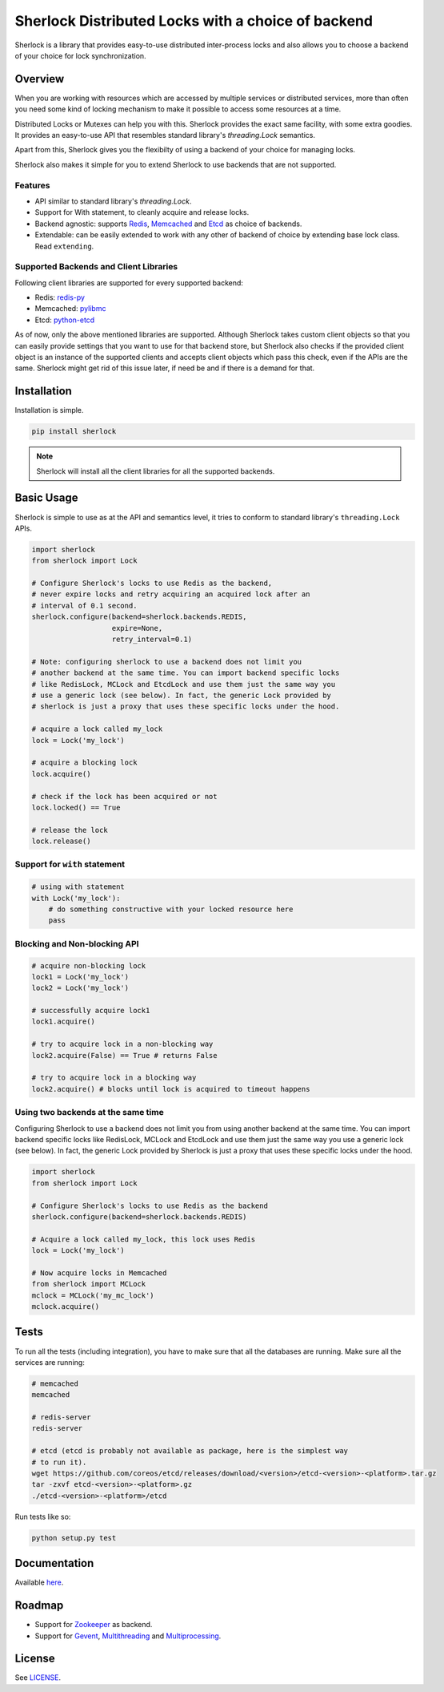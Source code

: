 
Sherlock Distributed Locks with a choice of backend
===================================================

Sherlock is a library that provides easy-to-use distributed inter-process
locks and also allows you to choose a backend of your choice for lock
synchronization.

|Build Status| |Coverage Status|

.. |Build Status| image:: https://travis-ci.org/vaidik/sherlock.png
   :target: https://travis-ci.org/vaidik/sherlock/
.. |Coverage Status| image:: https://coveralls.io/repos/vaidik/incoming/badge.png
   :target: https://coveralls.io/r/vaidik/incoming

Overview
--------

When you are working with resources which are accessed by multiple services or
distributed services, more than often you need some kind of locking mechanism
to make it possible to access some resources at a time.

Distributed Locks or Mutexes can help you with this. Sherlock provides
the exact same facility, with some extra goodies. It provides an easy-to-use API
that resembles standard library's `threading.Lock` semantics.

Apart from this, Sherlock gives you the flexibilty of using a backend of
your choice for managing locks.

Sherlock also makes it simple for you to extend Sherlock to use
backends that are not supported.

Features
++++++++

* API similar to standard library's `threading.Lock`. 
* Support for With statement, to cleanly acquire and release locks.
* Backend agnostic: supports `Redis`_, `Memcached`_ and `Etcd`_ as choice of
  backends.
* Extendable: can be easily extended to work with any other of backend of
  choice by extending base lock class. Read ``extending``.

.. _Redis: http://redis.io
.. _Memcached: http://memcached.org
.. _Etcd: http://github.com/coreos/etcd

Supported Backends and Client Libraries
+++++++++++++++++++++++++++++++++++++++

Following client libraries are supported for every supported backend:

* Redis: `redis-py`_
* Memcached: `pylibmc`_
* Etcd: `python-etcd`_

.. _redis-py: http://github.com
.. _pylibmc: http://github.com
.. _python-etcd: https://github.com/jplana/python-etcd

As of now, only the above mentioned libraries are supported. Although
Sherlock takes custom client objects so that you can easily provide
settings that you want to use for that backend store, but Sherlock also
checks if the provided client object is an instance of the supported clients
and accepts client objects which pass this check, even if the APIs are the
same. Sherlock might get rid of this issue later, if need be and if
there is a demand for that.

Installation
------------

Installation is simple.

.. code:: bash

    pip install sherlock

.. note:: Sherlock will install all the client libraries for all the
          supported backends.

Basic Usage
-----------

Sherlock is simple to use as at the API and semantics level, it tries to
conform to standard library's ``threading.Lock`` APIs.

.. code-block:: python

    import sherlock
    from sherlock import Lock

    # Configure Sherlock's locks to use Redis as the backend,
    # never expire locks and retry acquiring an acquired lock after an
    # interval of 0.1 second.
    sherlock.configure(backend=sherlock.backends.REDIS,
                       expire=None,
                       retry_interval=0.1)

    # Note: configuring sherlock to use a backend does not limit you
    # another backend at the same time. You can import backend specific locks
    # like RedisLock, MCLock and EtcdLock and use them just the same way you
    # use a generic lock (see below). In fact, the generic Lock provided by
    # sherlock is just a proxy that uses these specific locks under the hood.

    # acquire a lock called my_lock
    lock = Lock('my_lock')

    # acquire a blocking lock
    lock.acquire()

    # check if the lock has been acquired or not
    lock.locked() == True

    # release the lock
    lock.release()

Support for ``with`` statement
++++++++++++++++++++++++++++++

.. code-block:: python

    # using with statement
    with Lock('my_lock'):
        # do something constructive with your locked resource here
        pass

Blocking and Non-blocking API
+++++++++++++++++++++++++++++

.. code-block:: python

    # acquire non-blocking lock
    lock1 = Lock('my_lock')
    lock2 = Lock('my_lock')
    
    # successfully acquire lock1
    lock1.acquire()

    # try to acquire lock in a non-blocking way
    lock2.acquire(False) == True # returns False

    # try to acquire lock in a blocking way
    lock2.acquire() # blocks until lock is acquired to timeout happens

Using two backends at the same time
+++++++++++++++++++++++++++++++++++

Configuring Sherlock to use a backend does not limit you from using
another backend at the same time. You can import backend specific locks like
RedisLock, MCLock and EtcdLock and use them just the same way you use a generic
lock (see below). In fact, the generic Lock provided by Sherlock is just
a proxy that uses these specific locks under the hood.

.. code-block:: python

    import sherlock
    from sherlock import Lock

    # Configure Sherlock's locks to use Redis as the backend
    sherlock.configure(backend=sherlock.backends.REDIS)

    # Acquire a lock called my_lock, this lock uses Redis
    lock = Lock('my_lock')

    # Now acquire locks in Memcached
    from sherlock import MCLock
    mclock = MCLock('my_mc_lock')
    mclock.acquire()

Tests
-----

To run all the tests (including integration), you have to make sure that all
the databases are running. Make sure all the services are running:

.. code:: bash

    # memcached
    memcached

    # redis-server
    redis-server

    # etcd (etcd is probably not available as package, here is the simplest way
    # to run it).
    wget https://github.com/coreos/etcd/releases/download/<version>/etcd-<version>-<platform>.tar.gz
    tar -zxvf etcd-<version>-<platform>.gz
    ./etcd-<version>-<platform>/etcd

Run tests like so:

.. code:: bash

    python setup.py test

Documentation
-------------

Available `here`_.

.. _here: http://sher-lock.readthedocs.org

Roadmap
-------

* Support for `Zookeeper`_ as backend.
* Support for `Gevent`_, `Multithreading`_ and `Multiprocessing`_.

.. _Zookeeper: http://zookeeper.apache.org/
.. _Gevent: http://www.gevent.org/
.. _Multithreading: http://docs.python.org/2/library/multithreading.html
.. _Multiprocessing: http://docs.python.org/2/library/multiprocessing.html

License
-------

See `LICENSE`_.

.. _LICENSE: http://github.com/vaidik/sherlock/blob/master/LICENSE.rst

